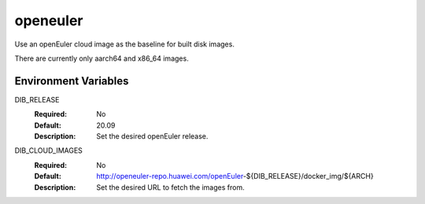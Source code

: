 =========
openeuler
=========

Use an openEuler cloud image as the baseline for built disk images.

There are currently only aarch64 and x86_64 images.

Environment Variables
---------------------

DIB_RELEASE
  :Required: No
  :Default: 20.09
  :Description: Set the desired openEuler release.

DIB_CLOUD_IMAGES
  :Required: No
  :Default: http://openeuler-repo.huawei.com/openEuler-${DIB_RELEASE}/docker_img/${ARCH}
  :Description: Set the desired URL to fetch the images from.
